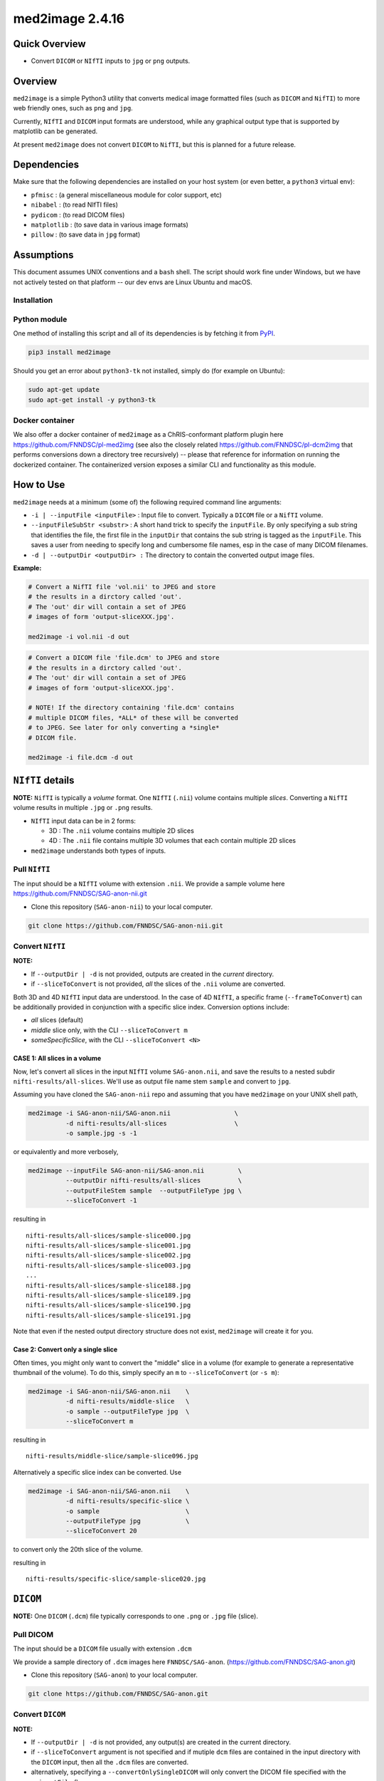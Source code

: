 med2image 2.4.16
==================

Quick Overview
--------------

-  Convert ``DICOM`` or ``NIfTI`` inputs to ``jpg`` or ``png`` outputs.

Overview
--------

``med2image`` is a simple Python3 utility that converts medical image formatted files (such as ``DICOM`` and ``NifTI``) to more web friendly ones, such as ``png`` and ``jpg``.

Currently, ``NIfTI`` and ``DICOM`` input formats are understood, while any graphical output type that is supported by matplotlib can be generated.

At present ``med2image`` does not convert ``DICOM`` to ``NifTI``, but this is planned for a future release.

Dependencies
------------

Make sure that the following dependencies are installed on your host system (or even better, a ``python3`` virtual env):

-  ``pfmisc`` : (a general miscellaneous module for color support, etc)
-  ``nibabel`` : (to read NIfTI files)
-  ``pydicom`` : (to read DICOM files)
-  ``matplotlib`` : (to save data in various image formats)
-  ``pillow`` : (to save data in ``jpg`` format)

Assumptions
-----------

This document assumes UNIX conventions and a ``bash`` shell. The script should work fine under Windows, but we have not actively tested on that platform -- our dev envs are Linux Ubuntu and macOS.

Installation
~~~~~~~~~~~~

Python module
~~~~~~~~~~~~~

One method of installing this script and all of its dependencies is by fetching it from `PyPI <https://pypi.org/project/med2image/>`_.

.. code:: bash

        pip3 install med2image

Should you get an error about ``python3-tk`` not installed, simply do (for example on Ubuntu):

.. code:: bash

        sudo apt-get update
        sudo apt-get install -y python3-tk

Docker container
~~~~~~~~~~~~~~~~

We also offer a docker container of ``med2image`` as a ChRIS-conformant platform plugin here https://github.com/FNNDSC/pl-med2img (see also the closely related https://github.com/FNNDSC/pl-dcm2img that performs conversions down a directory tree recursively) -- please that reference for information on running the dockerized container. The containerized version exposes a similar CLI and functionality as this module.

How to Use
----------

``med2image`` needs at a minimum (some of) the following required command line arguments:

- ``-i | --inputFile <inputFile>`` : Input file to convert. Typically a ``DICOM`` file or a ``NifTI`` volume.

- ``--inputFileSubStr <substr>`` : A short hand trick to specify the ``inputFile``. By only specifying a sub string that identifies the file, the first file in the ``inputDir`` that contains the sub string is tagged as the ``inputFile``. This saves a user from needing to specify long and cumbersome file names, esp in the case of many DICOM filenames.

- ``-d | --outputDir <outputDir> :`` The directory to contain the converted output image files.

**Example:**

.. code:: bash

    # Convert a NifTI file 'vol.nii' to JPEG and store
    # the results in a dirctory called 'out'.
    # The 'out' dir will contain a set of JPEG
    # images of form 'output-sliceXXX.jpg'.

    med2image -i vol.nii -d out

.. code:: bash

    # Convert a DICOM file 'file.dcm' to JPEG and store
    # the results in a dirctory called 'out'.
    # The 'out' dir will contain a set of JPEG
    # images of form 'output-sliceXXX.jpg'.

    # NOTE! If the directory containing 'file.dcm' contains
    # multiple DICOM files, *ALL* of these will be converted
    # to JPEG. See later for only converting a *single*
    # DICOM file.

    med2image -i file.dcm -d out

``NIfTI`` details
-----------------

**NOTE:** ``NifTI`` is typically a *volume* format. One ``NIfTI`` (``.nii``) volume contains multiple *slices*. Converting a ``NifTI`` volume results in multiple ``.jpg`` or ``.png`` results.

- ``NIfTI`` input data can be in 2 forms:

  - 3D : The ``.nii`` volume contains multiple 2D slices

  - 4D : The ``.nii`` file contains multiple 3D volumes that each contain multiple 2D slices

- ``med2image`` understands both types of inputs.

Pull ``NIfTI``
~~~~~~~~~~~~~~

The input should be a ``NIfTI`` volume with extension ``.nii``. We provide a sample volume here https://github.com/FNNDSC/SAG-anon-nii.git

- Clone this repository (``SAG-anon-nii``) to your local computer.

.. code:: bash

    git clone https://github.com/FNNDSC/SAG-anon-nii.git

Convert ``NIfTI``
~~~~~~~~~~~~~~~~~

**NOTE:**

- If ``--outputDir | -d`` is not provided, outputs are created in the *current* directory.

- if ``--sliceToConvert`` is not provided, *all* the slices of the ``.nii`` volume are converted.

Both 3D and 4D ``NIfTI`` input data are understood. In the case of 4D ``NIfTI``, a specific frame (``--frameToConvert``) can be additionally provided in conjunction with a specific slice index. Conversion options include:

- *all* slices (default)
- *middle* slice only, with the CLI ``--sliceToConvert m``
- *someSpecificSlice*, with the CLI ``--sliceToConvert <N>``

CASE 1: All slices in a volume
^^^^^^^^^^^^^^^^^^^^^^^^^^^^^^

Now, let's convert all slices in the input ``NIfTI`` volume ``SAG-anon.nii``, and save the results to a nested subdir ``nifti-results/all-slices``. We'll use as output file name stem ``sample`` and convert to ``jpg``.

Assuming you have cloned the ``SAG-anon-nii`` repo and assuming that you have ``med2image`` on your UNIX shell path,

.. code:: bash

    med2image -i SAG-anon-nii/SAG-anon.nii                 \
              -d nifti-results/all-slices                  \
              -o sample.jpg -s -1

or equivalently and more verbosely,

.. code:: bash

    med2image --inputFile SAG-anon-nii/SAG-anon.nii         \
              --outputDir nifti-results/all-slices          \
              --outputFileStem sample  --outputFileType jpg \
              --sliceToConvert -1

resulting in

::

    nifti-results/all-slices/sample-slice000.jpg
    nifti-results/all-slices/sample-slice001.jpg
    nifti-results/all-slices/sample-slice002.jpg
    nifti-results/all-slices/sample-slice003.jpg
    ...
    nifti-results/all-slices/sample-slice188.jpg
    nifti-results/all-slices/sample-slice189.jpg
    nifti-results/all-slices/sample-slice190.jpg
    nifti-results/all-slices/sample-slice191.jpg

Note that even if the nested output directory structure does not exist, ``med2image`` will create it for you.

Case 2: Convert only a single slice
^^^^^^^^^^^^^^^^^^^^^^^^^^^^^^^^^^^

Often times, you might only want to convert the "middle" slice in a volume (for example to generate a representative thumbnail of the volume). To do this, simply specify an ``m`` to ``--sliceToConvert`` (or ``-s m``):

.. code:: bash

    med2image -i SAG-anon-nii/SAG-anon.nii    \
              -d nifti-results/middle-slice   \
              -o sample --outputFileType jpg  \
              --sliceToConvert m

resulting in

::

    nifti-results/middle-slice/sample-slice096.jpg

Alternatively a specific slice index can be converted. Use

.. code:: bash

    med2image -i SAG-anon-nii/SAG-anon.nii    \
              -d nifti-results/specific-slice \
              -o sample                       \
              --outputFileType jpg            \
              --sliceToConvert 20

to convert only the 20th slice of the volume.

resulting in

::

    nifti-results/specific-slice/sample-slice020.jpg

``DICOM``
---------

**NOTE:** One ``DICOM`` (``.dcm``) file typically corresponds to one ``.png`` or ``.jpg`` file (slice).

Pull DICOM
~~~~~~~~~~

The input should be a ``DICOM`` file usually with extension ``.dcm``

We provide a sample directory of ``.dcm`` images here ``FNNDSC/SAG-anon``. (https://github.com/FNNDSC/SAG-anon.git)

- Clone this repository (``SAG-anon``) to your local computer.

.. code:: bash

    git clone https://github.com/FNNDSC/SAG-anon.git

Convert ``DICOM``
~~~~~~~~~~~~~~~~~

**NOTE:**

- If ``--outputDir | -d`` is not provided, any output(s) are created in the current directory.
- if ``--sliceToConvert`` argument is not specified and if mutiple ``dcm`` files are contained in the input directory with the ``DICOM`` input, then all the ``.dcm`` files are converted.
- alternatively, specifying a ``--convertOnlySingleDICOM`` will only convert the DICOM file specified with the ``--inputFile`` flag.


Convert all DICOMS in a directory/series
^^^^^^^^^^^^^^^^^^^^^^^^^^^^^^^^^^^^^^^^

To convert all the ``DICOM`` files in a directory, simply specify either ``--sliceToConvert -1`` (or just leave out the argument/value pair completely):

.. code:: bash

    med2image -i SAG-anon/0001-1.3.12.2.1107.5.2.19.45152.2013030808110258929186035.dcm   \
              -d dicom-results/all-slices      \
              -o sample                        \
              --outputFileType jpg             \
              --sliceToConvert -1

    # OR equivalently

    med2image -i SAG-anon/0001-1.3.12.2.1107.5.2.19.45152.2013030808110258929186035.dcm  \
              -d dicom-results/all-slices      \
              -o sample                        \
              --outputFileType jpg


resulting in

::

    dicom-results/all-slices/sample-slice000.jpg
    dicom-results/all-slices/sample-slice001.jpg
    dicom-results/all-slices/sample-slice002.jpg
    dicom-results/all-slices/sample-slice003.jpg
    ...
    dicom-results/all-slices/sample-slice188.jpg
    dicom-results/all-slices/sample-slice189.jpg
    dicom-results/all-slices/sample-slice190.jpg
    dicom-results/all-slices/sample-slice191.jpg

Convert a single ``DICOM`` file
^^^^^^^^^^^^^^^^^^^^^^^^^^^^^^^

Mostly, you'll probably only want to convert the "middle" slice in a DICOM directory (for example to generate a representative thumbnail of the directory). To do this, simply specify a `m` to --sliceToConvert (or `-s m`)

.. code:: bash

    med2image -i SAG-anon/0001-1.3.12.2.1107.5.2.19.45152.2013030808110258929186035.dcm    \
              -d dicom-results/middle-slice  \
              -o sample --outputFileType jpg \
              --sliceToConvert m

resulting in

::

    dicom-results/middle-slice/sample.jpg

Note that even though the first slice in the ``SAG-anon`` directory was supplied to the script, ``med2image`` nonetheless found and converted the middle slice in the directory.

Alternatively a specific slice index can be converted. Use

.. code:: bash

    med2image -i SAG-anon/0001-1.3.12.2.1107.5.2.19.45152.2013030808110258929186035.dcm     \
              -d dicom-results/specific-slice  \
              -o sample --outputFileType jpg   \
              --sliceToConvert 20

resulting in

::

    dicom-results/specific-slice/sample.jpg

Again, even though the first slice was supplied to the script, ``med2image`` selected and converted the 20th slice in the directory.

Special Cases
^^^^^^^^^^^^^

For ``DICOM`` data, the ``<outputFileStem>`` can optionally be set to the value of an internal ``DICOM`` tag. The tag is specified by preceding the tag name with a percent character ``%``, so

- ``-o %PatientID``

will use the ``DICOM`` ``PatientID`` to name the output file. Note that special characters (like spaces) in the ``DICOM`` value are replaced by underscores '_'.

.. code:: bash

    med2image -i SAG-anon/0001-1.3.12.2.1107.5.2.19.45152.2013030808110258929186035.dcm   \
              -d dicom-results/tags         \
              -o %PatientID.jpg -s m

This will create the following file in the ``tags`` sub-directory within ``dicom-results`` directory.

.. code:: bash

    dicom-results/tags/1449c1d.jpg

Multiple tags can be specified, for example

- ``-o %PatientName%PatientID%ProtocolName``

and the output filename will have each ``DICOM`` tag string as specified in order, connected with dashes.

.. code:: bash

    med2image -i SAG-anon/0001-1.3.12.2.1107.5.2.19.45152.2013030808110258929186035.dcm \
              -d dicom-results/tags                        \
              -o %PatientName%PatientID%ProtocolName.jpg   \
              -s m

This will create the following file in the ``tags`` sub-directory within ``dicom-results`` directory.

.. code:: bash

    dicom-results/tags/anonymized-1449c1d-SAG_MPRAGE_220_FOV.jpg


Multiple Direction Reslicing
----------------------------

By default, only the slice (or slices) in the acquisition direction are converted. However, by passing a `--reslice` to the script, all dimensions are converted. Since the script does not know the anatomical orientation of the image, the directions are simply labeled ``x``, ``y``, and ``z``.

The ``z`` direction is the original acquistion (slice) direction, while ``x`` and ``y`` correspond to planes normal to the row and column directions. Converted images are stored in subdirectories labeled ``x``, ``y``, and ``z``.

No interpolation in the ``x`` and ``y`` directions is performed. This often results in ugly images!

**NOTE:** In case of ``DICOM`` images, the `--reslice` option will work only if all slices in the directory are converted, i.e. converting with ``--sliceToConvert -1``

Special Operations
------------------

``med2image`` also supports some very basic image processing through a ``--func <functionName>`` CLI, which applies some canned transformation on the image. Currently supported is

::

    --func invertIntensities

which simply inverts the contrast intensity of the source image. Additional functions are planned for future releases.

Command Line Arguments
----------------------

::

        [-i|--inputFile <inputFile>]
        Input file to convert. Typically a DICOM file or a nifti volume.

        [--inputFileSubStr <substr>]
        As a convenience, the input file can be determined via a substring
        search of all the files in the <inputDir> using this flag. The first
        filename hit that contains the <substr> will be assigned the
        <inputFile>.

        This flag is useful is input names are long and cumbersome, but
        a short substring search would identify the file. For example, an
        input file of

           0043-1.3.12.2.1107.5.2.19.45152.2013030808110149471485951.dcm

        can be specified using ``--inputFileSubStr 0043-``

        [-I|--inputDir <inputDir>]
        If specified, a directory containing the <inputFile>. In this case
        <inputFile> should be specified as relative to <inputDir>.

        [-d|--outputDir <outputDir>]
        The directory to contain the converted output image files.

        -o|--outputFileStem <outputFileStem>
        The output file stem to store conversion. If this is specified
        with an extension, this extension will be used to specify the
        output file type.

        SPECIAL CASES:
        For DICOM data, the <outputFileStem> can be set to the value of
        an internal DICOM tag. The tag is specified by preceding the tag
        name with a percent character '%', so

            -o %ProtocolName

        will use the DICOM 'ProtocolName' to name the output file. Note
        that special characters (like spaces) in the DICOM value are
        replaced by underscores '_'.

        Multiple tags can be specified, for example

            -o %PatientName%PatientID%ProtocolName

        and the output filename will have each DICOM tag string as
        specified in order, connected with dashes.

        [--convertOnlySingleDICOM]
        If specified, will only convert the single DICOM specified by the
        '--inputFile' flag. This is useful for the case when an input
        directory has many DICOMS but you specifially only want to convert
        the named file. By default the script assumes that multiple DICOMS
        should be converted en mass otherwise.

        [-t|--outputFileType <outputFileType>]
        The output file type. If different to <outputFileStem> extension,
        will override extension in favour of <outputFileType>.

        [-s|--sliceToConvert <sliceToConvert>]
        In the case of volume files, the slice (z) index to convert. Ignored
        for 2D input data. If a '-1' is sent, then convert *all* the slices.
        If an 'm' is specified, only convert the middle slice in an input
        volume.

        [-f|--frameToConvert <sliceToConvert>]
        In the case of 4D volume files, the volume (V) containing the
        slice (z) index to convert. Ignored for 3D input data. If a '-1' is
        sent, then convert *all* the frames. If an 'm' is specified, only
        convert the middle frame in the 4D input stack.

        [--showSlices]
        If specified, render/show image slices as they are created.

        [--rot <3DbinVector>]
        A per dimension binary rotation vector. Useful to rotate individual
        dimensions by an angle specified with [--rotAngle <angle>]. Default
        is '110', i.e. rotate 'x' and 'y' but not 'z'. Note that for a
        non-reslice selection, only the 'z' (or third) element of the vector
        is used.

        [--rotAngle <angle>]
        Default 90 -- the rotation angle to apply to a given dimension of the
        <3DbinVector>

        [--func <functionName>]
        Apply the specified transformation function before saving. Currently
        support functions:

            * invertIntensities
              Inverts the contrast intensity of the source image.

        [--reslice]
        For 3D data only. Assuming [x,y,z] coordinates, the default is to save
        along the 'z' direction. By passing a --reslice image data in the 'x'
        and 'y' directions are also saved. Furthermore, the <outputDir> is
        subdivided into 'slice' (z), 'row' (x), and 'col' (y) subdirectories.

        [-x|--man]
        Show full help.

        [-y|--synopsis]
        Show brief help.

        [--verbosity <level=1>]
        Control how chatty med2image is. Set to '0' for blissful silence, '1'
        for sane progress and '3' for full information.
